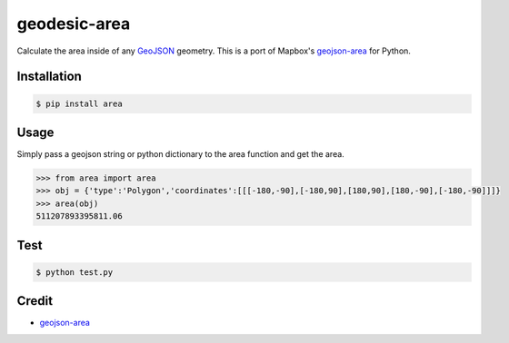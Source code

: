 geodesic-area
============

.. image:: https://travis-ci.org/efren-cabrera/area.svg?branch=master
    :target: https://travis-ci.org/efren-cabrera/area

Calculate the area inside of any `GeoJSON <http://geojson.org/>`_ geometry. This is a port of Mapbox's `geojson-area <https://github.com/mapbox/geojson-area>`_ for Python.

Installation
------------

.. code::

  $ pip install area

Usage
-----

Simply pass a geojson string or python dictionary to the area function and get the area.

.. code::

  >>> from area import area
  >>> obj = {'type':'Polygon','coordinates':[[[-180,-90],[-180,90],[180,90],[180,-90],[-180,-90]]]}
  >>> area(obj)
  511207893395811.06

Test
----

.. code::

  $ python test.py


Credit
------

- `geojson-area <https://github.com/mapbox/geojson-area>`_
